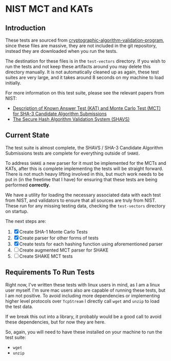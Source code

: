 * NIST MCT and KATs

** Introduction

These tests are sourced from
[[https://csrc.nist.gov/projects/cryptographic-algorithm-validation-program/secure-hashing][cryptographic-algorithm-validation-program]],
since these files are massive, they are not included in the git repository, instead they are downloaded when
you run the tests.

The destination for these files is in the =test-vectors= directory. If you wish to run the tests and not keep these
artifacts around you may delete this directory manually. It is not automatically cleaned up as again, these test
suites are very large, and it takes around 8 seconds on my machine to load initially.

For more information on this test suite, please see the relevant papers from NIST:

- [[https://csrc.nist.gov/CSRC/media/Projects/Hash-Functions/documents/SHA3-KATMCT1.pdf][Description of Known Answer Test (KAT) and Monte Carlo Test (MCT) for SHA-3 Candidate Algorithm Submissions]]
- [[https://csrc.nist.gov/CSRC/media/Projects/Cryptographic-Algorithm-Validation-Program/documents/shs/SHAVS.pdf][The Secure Hash Algorithm Validation System (SHAVS)]]

** Current State

The test suite is almost complete, the SHAVS / SHA-3 Candidate Algorithm Submissions tests are complete for
everything outside of =SHAKE=. 

To address =SHAKE= a new parser for it must be implemented for the MCTs and KATs, after this is complete
implementing the tests will be straight forward. There is not much heavy lifting involved in this, but
much work needs to be put in (in the freetime that I have) for ensuring that these tests are being performed
*correctly*. 

We have a utility for loading the necessary associated data with each test from NIST, and validators to
ensure that all sources are truly from NIST. These run for any missing testing data, checking the
=test-vectors= directory on startup.

The next steps are:

1. [X] Create SHA-1 Monte Carlo Tests
2. [X] Create parser for other forms of tests
3. [X] Create tests for each hashing function using aforementioned parser
4. [ ] Create augmented MCT parser for SHAKE
5. [ ] Create SHAKE MCT tests

** Requirements To Run Tests

Right now, I've written these tests with linux users in mind, as I am a linux user myself. I'm sure
mac users also are capable of running these tests, but I am not positive. To avoid including more dependencies
or implementing higher level protocols over =TcpStream= I directly call =wget= and =unzip= to load the
test data.

If we break this out into a library, it probably would be a good call to avoid these dependencies, but for
now they are here.

So, again, you will need to have these installed on your machine to run the test suite:

- =wget=
- =unzip=
